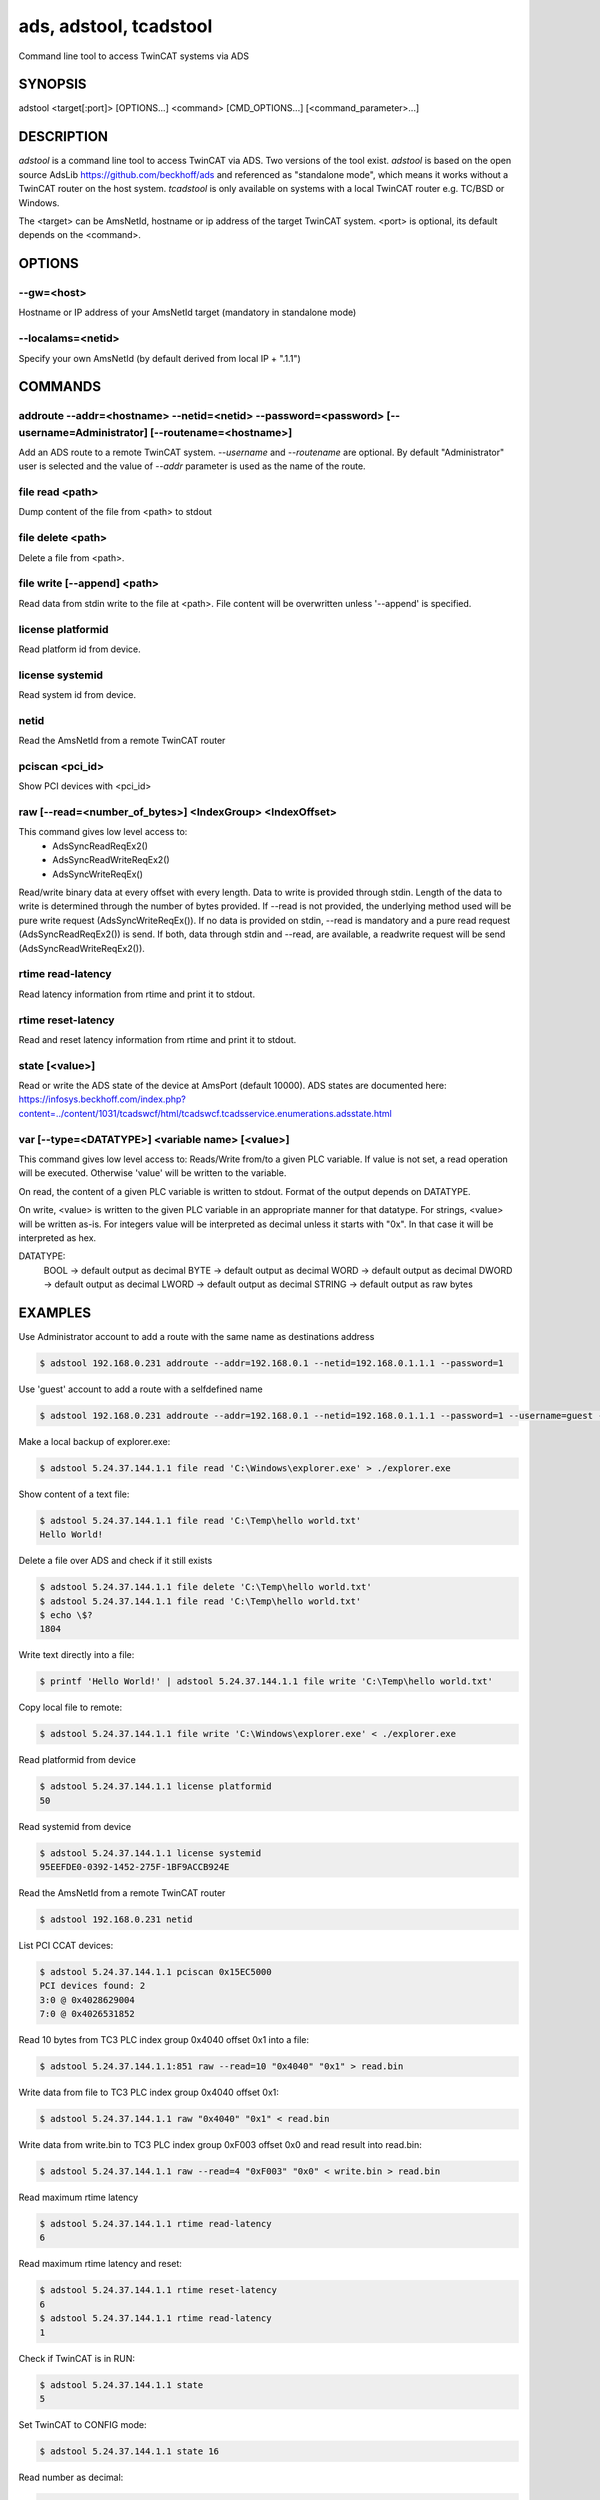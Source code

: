 #######################
ads, adstool, tcadstool
#######################
Command line tool to access TwinCAT systems via ADS


SYNOPSIS
========
| adstool <target[:port]> [OPTIONS...] <command> [CMD_OPTIONS...] [<command_parameter>...]


DESCRIPTION
===========
`adstool` is a command line tool to access TwinCAT via ADS. Two versions of the
tool exist. `adstool` is based on the open source AdsLib https://github.com/beckhoff/ads
and referenced as "standalone mode", which means it works without a TwinCAT
router on the host system. `tcadstool` is only available on systems with a
local TwinCAT router e.g. TC/BSD or Windows.

The <target> can be AmsNetId, hostname or ip address of the target TwinCAT
system. <port> is optional, its default depends on the <command>.

OPTIONS
=======

--gw=<host>
"""""""""""""""""""""""""""""""""""""""""""""""""""""""""""""""""""""""""""""""""""""
Hostname or IP address of your AmsNetId target (mandatory in standalone mode)

--localams=<netid>
"""""""""""""""""""""""""""""""""""""""""""""""""""""""""""""""""""""""""""""""""""""
Specify your own AmsNetId (by default derived from local IP + ".1.1")


COMMANDS
===========

addroute --addr=<hostname> --netid=<netid> --password=<password> [--username=Administrator] [--routename=<hostname>]
""""""""""""""""""""""""""""""""""""""""""""""""""""""""""""""""""""""""""""""""""""""""""""""""""""""""""""""""""""""""""""""""""""""""""""""""""""""""""""""""""""""""""
Add an ADS route to a remote TwinCAT system. `--username` and `--routename` are
optional. By default "Administrator" user is selected and the value of `--addr`
parameter is used as the name of the route.

file read <path>
"""""""""""""""""""""""""""""""""""""""""""""""""""""""""""""""""""""""""""""""""""""
Dump content of the file from <path> to stdout

file delete <path>
"""""""""""""""""""""""""""""""""""""""""""""""""""""""""""""""""""""""""""""""""""""
Delete a file from <path>.

file write [--append] <path>
"""""""""""""""""""""""""""""""""""""""""""""""""""""""""""""""""""""""""""""""""""""
Read data from stdin write to the file at <path>. File content will be
overwritten unless '--append' is specified.

license platformid
"""""""""""""""""""""""""""""""""""""""""""""""""""""""""""""""""""""""""""""""""""""
Read platform id from device.

license systemid
"""""""""""""""""""""""""""""""""""""""""""""""""""""""""""""""""""""""""""""""""""""
Read system id from device.

netid
"""""""""""""""""""""""""""""""""""""""""""""""""""""""""""""""""""""""""""""""""""""
Read the AmsNetId from a remote TwinCAT router

pciscan <pci_id>
"""""""""""""""""""""""""""""""""""""""""""""""""""""""""""""""""""""""""""""""""""""
Show PCI devices with <pci_id>

raw [--read=<number_of_bytes>] <IndexGroup> <IndexOffset>
"""""""""""""""""""""""""""""""""""""""""""""""""""""""""""""""""""""""""""""""""""""
This command gives low level access to:
	- AdsSyncReadReqEx2()
	- AdsSyncReadWriteReqEx2()
	- AdsSyncWriteReqEx()

Read/write binary data at every offset with every length. Data
to write is provided through stdin. Length of the data to write
is determined through the number of bytes provided. If --read
is not provided, the underlying method used will be pure write
request (AdsSyncWriteReqEx()). If no data is provided on stdin,
--read is mandatory and a pure read request (AdsSyncReadReqEx2())
is send. If both, data through stdin and --read, are available,
a readwrite request will be send (AdsSyncReadWriteReqEx2()).

rtime read-latency
"""""""""""""""""""""""""""""""""""""""""""""""""""""""""""""""""""""""""""""""""""""
Read latency information from rtime and print it to stdout.

rtime reset-latency
"""""""""""""""""""""""""""""""""""""""""""""""""""""""""""""""""""""""""""""""""""""
Read and reset latency information from rtime and print it to stdout.

state [<value>]
"""""""""""""""""""""""""""""""""""""""""""""""""""""""""""""""""""""""""""""""""""""
Read or write the ADS state of the device at AmsPort (default 10000).
ADS states are documented here:
https://infosys.beckhoff.com/index.php?content=../content/1031/tcadswcf/html/tcadswcf.tcadsservice.enumerations.adsstate.html

var [--type=<DATATYPE>] <variable name> [<value>]
"""""""""""""""""""""""""""""""""""""""""""""""""""""""""""""""""""""""""""""""""""""
This command gives low level access to:
Reads/Write from/to a given PLC variable.
If value is not set, a read operation will be executed. Otherwise 'value' will
be written to the variable.

On read, the content of a given PLC variable is written to stdout. Format of the
output depends on DATATYPE.

On write, <value> is written to the given PLC variable in an appropriate manner for
that datatype. For strings, <value> will be written as-is. For integers
value will be interpreted as decimal unless it starts with "0x". In that
case it will be interpreted as hex.

DATATYPE:
	BOOL -> default output as decimal
	BYTE -> default output as decimal
	WORD -> default output as decimal
	DWORD -> default output as decimal
	LWORD -> default output as decimal
	STRING -> default output as raw bytes

EXAMPLES
========

Use Administrator account to add a route with the same name as destinations address

.. code-block:: shell

	$ adstool 192.168.0.231 addroute --addr=192.168.0.1 --netid=192.168.0.1.1.1 --password=1

Use 'guest' account to add a route with a selfdefined name

.. code-block:: shell

	$ adstool 192.168.0.231 addroute --addr=192.168.0.1 --netid=192.168.0.1.1.1 --password=1 --username=guest --routename=Testroute

Make a local backup of explorer.exe:

.. code-block:: shell

	$ adstool 5.24.37.144.1.1 file read 'C:\Windows\explorer.exe' > ./explorer.exe

Show content of a text file:

.. code-block:: shell

	$ adstool 5.24.37.144.1.1 file read 'C:\Temp\hello world.txt'
	Hello World!


Delete a file over ADS and check if it still exists

.. code-block:: shell

	$ adstool 5.24.37.144.1.1 file delete 'C:\Temp\hello world.txt'
	$ adstool 5.24.37.144.1.1 file read 'C:\Temp\hello world.txt'
	$ echo \$?
	1804

Write text directly into a file:

.. code-block:: shell

	$ printf 'Hello World!' | adstool 5.24.37.144.1.1 file write 'C:\Temp\hello world.txt'

Copy local file to remote:

.. code-block:: shell

	$ adstool 5.24.37.144.1.1 file write 'C:\Windows\explorer.exe' < ./explorer.exe

Read platformid from device

.. code-block:: shell

	$ adstool 5.24.37.144.1.1 license platformid
	50

Read systemid from device

.. code-block:: shell

	$ adstool 5.24.37.144.1.1 license systemid
	95EEFDE0-0392-1452-275F-1BF9ACCB924E

Read the AmsNetId from a remote TwinCAT router

.. code-block:: shell

	$ adstool 192.168.0.231 netid

List PCI CCAT devices:

.. code-block:: shell

	$ adstool 5.24.37.144.1.1 pciscan 0x15EC5000
	PCI devices found: 2
	3:0 @ 0x4028629004
	7:0 @ 0x4026531852

Read 10 bytes from TC3 PLC index group 0x4040 offset 0x1 into a file:

.. code-block:: shell

	$ adstool 5.24.37.144.1.1:851 raw --read=10 "0x4040" "0x1" > read.bin

Write data from file to TC3 PLC index group 0x4040 offset 0x1:

.. code-block:: shell

	$ adstool 5.24.37.144.1.1 raw "0x4040" "0x1" < read.bin

Write data from write.bin to TC3 PLC index group 0xF003 offset 0x0 and read result into read.bin:

.. code-block:: shell

	$ adstool 5.24.37.144.1.1 raw --read=4 "0xF003" "0x0" < write.bin > read.bin

Read maximum rtime latency

.. code-block:: shell

	$ adstool 5.24.37.144.1.1 rtime read-latency
	6

Read maximum rtime latency and reset:

.. code-block:: shell

	$ adstool 5.24.37.144.1.1 rtime reset-latency
	6
	$ adstool 5.24.37.144.1.1 rtime read-latency
	1

Check if TwinCAT is in RUN:

.. code-block:: shell

	$ adstool 5.24.37.144.1.1 state
	5

Set TwinCAT to CONFIG mode:

.. code-block:: shell

	$ adstool 5.24.37.144.1.1 state 16

Read number as decimal:

.. code-block:: shell

	$ adstool 5.24.37.144.1.1 var --type=DWORD "MAIN.nNum1"
	10

Read string:

.. code-block:: shell

	$ adstool 5.24.37.144.1.1 var --type=STRING "MAIN.sString1"
	Hello World!

Write a number:

.. code-block:: shell

	$ adstool 5.24.37.144.1.1 var --type=DWORD "MAIN.nNum1" "100"

Write a hexvalue:

.. code-block:: shell

	$ adstool 5.24.37.144.1.1 var --type=DWORD "MAIN.nNum1" "0x64"

Write string:

.. code-block:: shell

	$ adstool 5.24.37.144.1.1 var --type=STRING "MAIN.sString1" "Hello World!"
	$ adstool 5.24.37.144.1.1 var --type=STRING "MAIN.sString1"
	Hello World!

Use quotes to write special characters:

.. code-block:: shell

	$ adstool 5.24.37.144.1.1 var "MAIN.sString1" "STRING" "\"Hello World\""
	$ adstool 5.24.37.144.1.1 var "MAIN.sString1" "STRING"
	"Hello World!"
